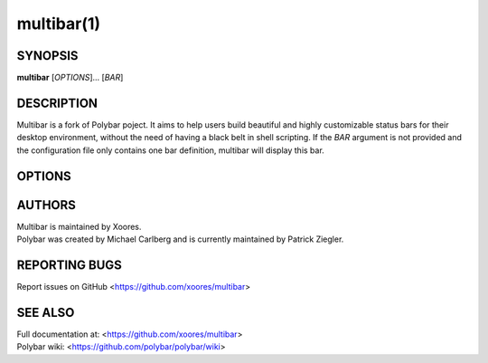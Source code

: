 multibar(1)
==========

SYNOPSIS
--------
**multibar** [*OPTIONS*]... [*BAR*]

DESCRIPTION
-----------
Multibar is a fork of Polybar poject. It aims to help users build beautiful and highly customizable status bars for their desktop environment, without the need of having a black belt in shell scripting.
If the *BAR* argument is not provided and the configuration file only contains one bar definition, multibar will display this bar.

OPTIONS
-------

.. program:: multibar

.. option:: -h, --help

   Display help text and exit

.. option:: -v, --version

   Display build details and exit
.. option:: -l, --log=LEVEL

   | Set the logging verbosity (default: **notice**)
   | *LEVEL* is one of: error, warning, notice, info, trace
.. option:: -q, --quiet

   Be quiet (will override -l)
.. option:: -c, --config=FILE

   Specify the path to the configuration file. By default, the configuration file is loaded from:

   * ``$XDG_CONFIG_HOME/multibar/config``
   * ``$XDG_CONFIG_HOME/multibar/config.ini``
   * ``$HOME/.config/multibar/config``
   * ``$HOME/.config/multibar/config.ini``
   * ``$XDG_CONFIG_DIRS/multibar/config.ini``
   * ``/etc/xdg/multibar/config.ini`` (only if ``XDG_CONFIG_DIRS`` is not set)
   * ``/etc/multibar/config.ini``
.. option:: -r, --reload

   Reload the application when the config file has been modified
.. option:: -d, --dump=PARAM

   Print the value of the specified parameter *PARAM* in bar section and exit
.. option:: -m, --list-monitors

   | Print list of available monitors and exit.
   | If some monitors are cloned, this will exclude all but one of them.
   | If multibar was compiled with RandR monitor support, only monitors are listed and not physical outputs.
.. option:: -M, --list-all-monitors

   | Print list of all available monitors and exit.
   | This includes cloned monitors as well as both physical outputs and RandR monitors (if supported).
   | Only the names listed here can be used as monitor names in multibar.
.. option:: -w, --print-wmname

   Print the generated *WM_NAME* and exit
.. option:: -s, --stdout

   Output the data to stdout instead of drawing it to the X window
.. option:: -p, --png=FILE

   Save png snapshot to *FILE* after running for 3 seconds

AUTHORS
-------
| Multibar is maintained by Xoores.
| Polybar was created by Michael Carlberg and is currently maintained by Patrick Ziegler.

REPORTING BUGS
--------------
Report issues on GitHub <https://github.com/xoores/multibar>

SEE ALSO
--------
.. only:: man

  :manpage:`multibar-msg`\(1),
  :manpage:`multibar`\(5)


.. only:: not man

  :doc:`multibar-msg.1`,
  :doc:`multibar.5`

| Full documentation at: <https://github.com/xoores/multibar>
| Polybar wiki: <https://github.com/polybar/polybar/wiki>
